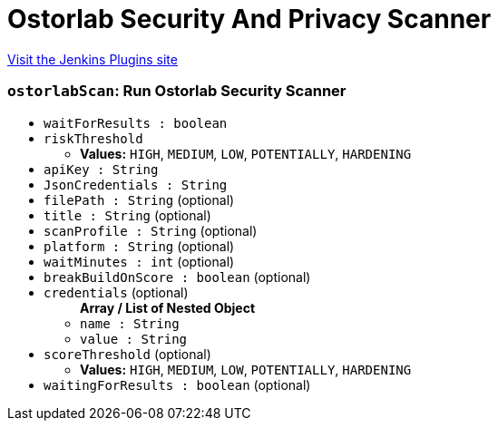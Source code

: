 = Ostorlab Security And Privacy Scanner
:page-layout: pipelinesteps

:notitle:
:description:
:author:
:email: jenkinsci-users@googlegroups.com
:sectanchors:
:toc: left
:compat-mode!:


++++
<a href="https://plugins.jenkins.io/ostorlab">Visit the Jenkins Plugins site</a>
++++


=== `ostorlabScan`: Run Ostorlab Security Scanner
++++
<ul><li><code>waitForResults : boolean</code>
</li>
<li><code>riskThreshold</code>
<ul><li><b>Values:</b> <code>HIGH</code>, <code>MEDIUM</code>, <code>LOW</code>, <code>POTENTIALLY</code>, <code>HARDENING</code></li></ul></li>
<li><code>apiKey : String</code>
</li>
<li><code>JsonCredentials : String</code>
</li>
<li><code>filePath : String</code> (optional)
</li>
<li><code>title : String</code> (optional)
</li>
<li><code>scanProfile : String</code> (optional)
</li>
<li><code>platform : String</code> (optional)
</li>
<li><code>waitMinutes : int</code> (optional)
</li>
<li><code>breakBuildOnScore : boolean</code> (optional)
</li>
<li><code>credentials</code> (optional)
<ul><b>Array / List of Nested Object</b>
<li><code>name : String</code>
</li>
<li><code>value : String</code>
</li>
</ul></li>
<li><code>scoreThreshold</code> (optional)
<ul><li><b>Values:</b> <code>HIGH</code>, <code>MEDIUM</code>, <code>LOW</code>, <code>POTENTIALLY</code>, <code>HARDENING</code></li></ul></li>
<li><code>waitingForResults : boolean</code> (optional)
</li>
</ul>


++++
